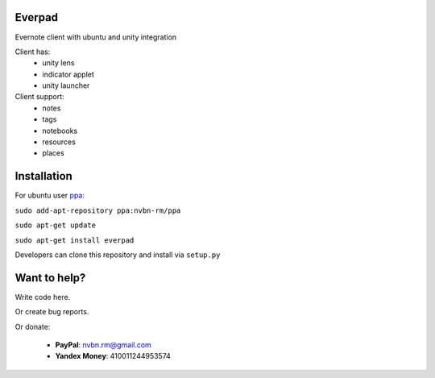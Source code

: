 Everpad
=======

.. image:: http://ubuntuone.com/3WKTW42w6BZ928InVuthiP

Evernote client with ubuntu and unity integration

Client has:
 - unity lens
 - indicator applet
 - unity launcher

Client support:
 - notes
 - tags
 - notebooks
 - resources
 - places

Installation
============
For ubuntu user `ppa <https://launchpad.net/~nvbn-rm/+archive/ppa>`_:

``sudo add-apt-repository ppa:nvbn-rm/ppa``

``sudo apt-get update``

``sudo apt-get install everpad`` 

Developers can clone this repository and install via ``setup.py``

Want to help?
=============
Write code here.

Or create bug reports.

Or donate:

 - **PayPal**: nvbn.rm@gmail.com
 - **Yandex Money**: 410011244953574
